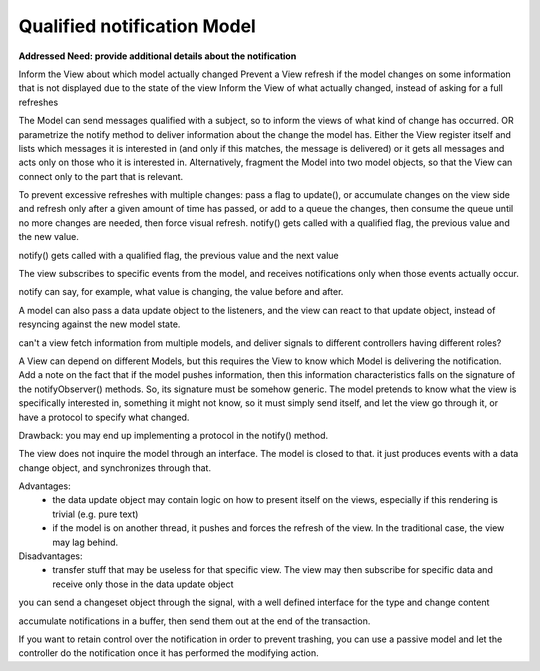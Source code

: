 Qualified notification Model
----------------------------

**Addressed Need: provide additional details about the notification**

Inform the View about which model actually changed Prevent a View refresh if
the model changes on some information that is not displayed due to the state of
the view Inform the View of what actually changed, instead of asking for a full
refreshes


The Model can send messages qualified with a subject, so to inform the views of
what kind of change has occurred. OR parametrize the notify method to deliver
information about the change the model has.  Either the View register itself
and lists which messages it is interested in (and only if this matches, the
message is delivered) or it gets all messages and acts only on those who it is
interested in. Alternatively, fragment the Model into two model objects, so
that the View can connect only to the part that is relevant.

To prevent excessive refreshes with multiple changes: pass a flag to update(),
or accumulate changes on the view side and refresh only after a given amount of
time has passed, or add to a queue the changes, then consume the queue until no
more changes are needed, then force visual refresh.  notify() gets called with
a qualified flag, the previous value and the new value.

notify() gets called with a qualified flag, the previous value and the next value

The view subscribes to specific events from the model, and 
receives notifications only when those events actually occur.


notify can say, for example, what value is changing, the value before and after.

A model can also pass a data update object to the listeners, and the view can react
to that update object, instead of resyncing against the new model state.

can't a view fetch information from multiple models, and deliver signals to different controllers having different roles?

A View can depend on different Models, but this requires the View to know which Model is delivering the notification.
Add a note on the fact that if the model pushes information, then this information characteristics falls on the signature of the notifyObserver() methods. So, its signature must be somehow generic. The model pretends to know what the view is specifically interested in, something it might not know, so it must simply send itself, and let the view go through it, or have a protocol to specify what changed.

Drawback: you may end up implementing a protocol in the notify() method.

The view does not inquire the model through an interface.
The model is closed to that. it just produces events with
a data change object, and synchronizes through that.

Advantages: 
 - the data update object may contain logic on how to present itself on the views, especially if this rendering is trivial (e.g. pure text)
 - if the model is on another thread, it pushes and forces the refresh of the view. In the traditional case, the view may lag behind.

Disadvantages:
 - transfer stuff that may be useless for that specific view. The view may then subscribe for specific data and receive only those in the data update object



you can send a changeset object through the signal, with a well defined interface
for the type and change content


accumulate notifications in a buffer, then send them out at the end of the transaction.

If you want to retain control over the notification in order to 
prevent trashing, you can use a passive model and let the controller do the notification
once it has performed the modifying action.

